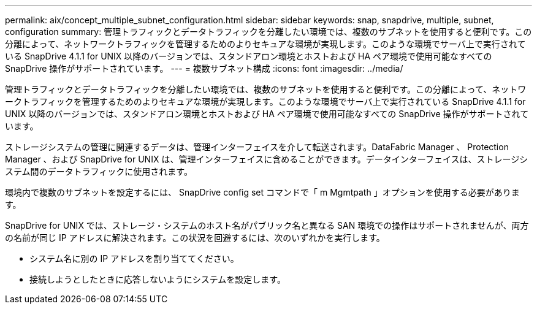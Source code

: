 ---
permalink: aix/concept_multiple_subnet_configuration.html 
sidebar: sidebar 
keywords: snap, snapdrive, multiple, subnet, configuration 
summary: 管理トラフィックとデータトラフィックを分離したい環境では、複数のサブネットを使用すると便利です。この分離によって、ネットワークトラフィックを管理するためのよりセキュアな環境が実現します。このような環境でサーバ上で実行されている SnapDrive 4.1.1 for UNIX 以降のバージョンでは、スタンドアロン環境とホストおよび HA ペア環境で使用可能なすべての SnapDrive 操作がサポートされています。 
---
= 複数サブネット構成
:icons: font
:imagesdir: ../media/


[role="lead"]
管理トラフィックとデータトラフィックを分離したい環境では、複数のサブネットを使用すると便利です。この分離によって、ネットワークトラフィックを管理するためのよりセキュアな環境が実現します。このような環境でサーバ上で実行されている SnapDrive 4.1.1 for UNIX 以降のバージョンでは、スタンドアロン環境とホストおよび HA ペア環境で使用可能なすべての SnapDrive 操作がサポートされています。

ストレージシステムの管理に関連するデータは、管理インターフェイスを介して転送されます。DataFabric Manager 、 Protection Manager 、および SnapDrive for UNIX は、管理インターフェイスに含めることができます。データインターフェイスは、ストレージシステム間のデータトラフィックに使用されます。

環境内で複数のサブネットを設定するには、 SnapDrive config set コマンドで「 m Mgmtpath 」オプションを使用する必要があります。

SnapDrive for UNIX では、ストレージ・システムのホスト名がパブリック名と異なる SAN 環境での操作はサポートされませんが、両方の名前が同じ IP アドレスに解決されます。この状況を回避するには、次のいずれかを実行します。

* システム名に別の IP アドレスを割り当ててください。
* 接続しようとしたときに応答しないようにシステムを設定します。

